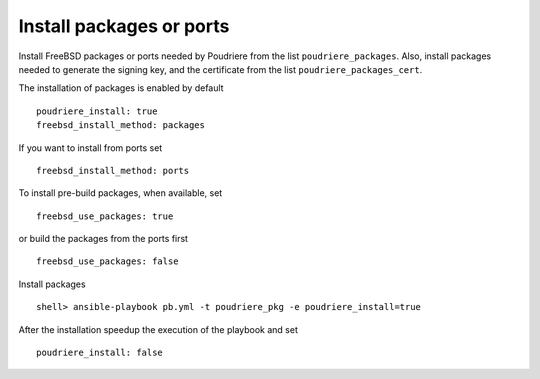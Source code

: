 Install packages or ports
^^^^^^^^^^^^^^^^^^^^^^^^^

Install FreeBSD packages or ports needed by Poudriere from the list
``poudriere_packages``. Also, install packages needed to generate the
signing key, and the certificate from the list
``poudriere_packages_cert``.

The installation of packages is enabled by default ::

   poudriere_install: true
   freebsd_install_method: packages

If you want to install from ports set ::

   freebsd_install_method: ports

To install pre-build packages, when available, set ::

   freebsd_use_packages: true

or build the packages from the ports first ::

   freebsd_use_packages: false

Install packages ::

   shell> ansible-playbook pb.yml -t poudriere_pkg -e poudriere_install=true

After the installation speedup the execution of the playbook and set ::

   poudriere_install: false

.. seealso::

   * Source code :ref:`as_pkg.yml`
   * FreeBSD Handbook `Chapter 4. Installing Applications: Packages and Ports`_

.. _`Chapter 4. Installing Applications: Packages and Ports`: https://docs.freebsd.org/en_US.ISO8859-1/books/handbook/ports.html
